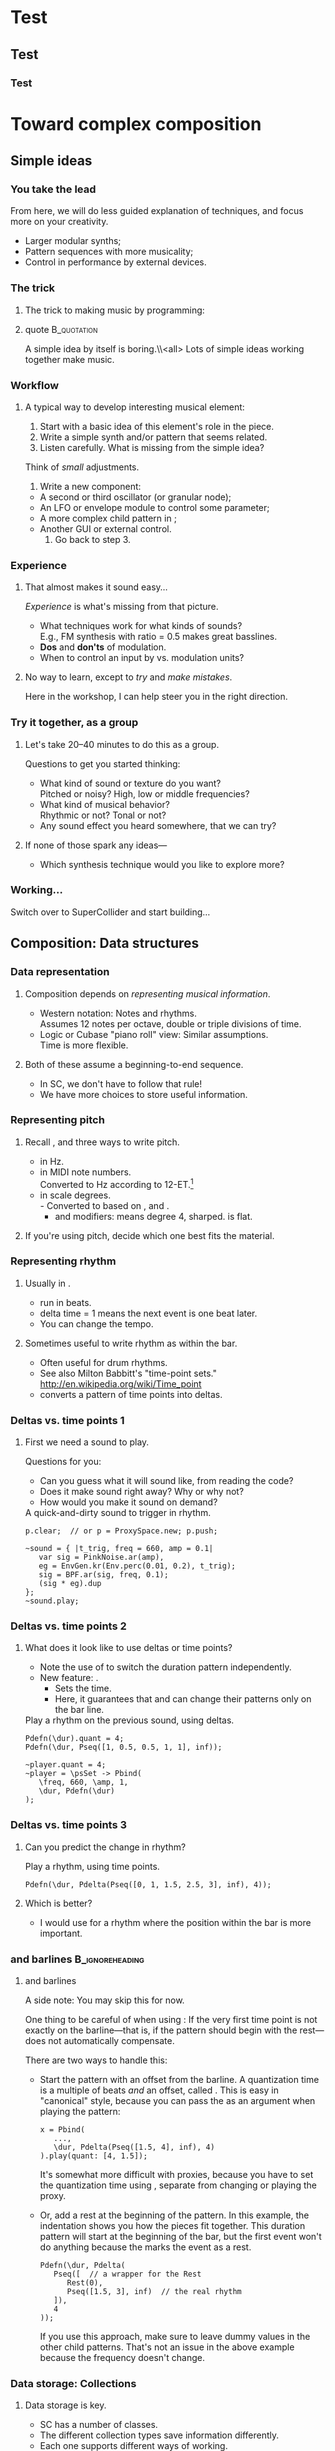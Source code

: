 #+startup: beamer

* Test
** Test
*** Test
#+name: makegloss
#+call: makegloss :exports (if hjh-exporting-slides "results" "none") :results value latex
#+results: makegloss

#+name: classgloss
#+call: makegloss(tbl=class,glosstype="class") :exports (if hjh-exporting-slides "results" "none") :results value latex
#+results: classgloss

#+name: mthgloss
#+call: makegloss(tbl=mth,glosstype="mth") :exports (if hjh-exporting-slides "results" "none") :results value latex
#+results: mthgloss

#+name: ugengloss
#+call: ugengloss :exports (if hjh-exporting-slides "results" "none") :results value latex
#+results: ugengloss

* Granular synthesis						   :noexport:
** Granular synthesis parameters
*** Granular synthesis: Extremely powerful
**** Many common effects are based on \egls{granular} synthesis.
     - Notably, time stretching and pitch shifting.
     - Also good for long, complex drones.
**** A form of /microsound/.
     - Typically, sounds between 10 and 100 ms duration.
     - Rhodes, Curtis (2001). /Microsound/.

*** What is granular synthesis?
**** \eGls{granular} synthesis composes sounds from clouds of very short \eglspl{grain}.
     - When you have enough grains, you hear only the cloud.
     - As in these graphics: The more grains, the harder to see the individuals.
#+begin_center
#+attr_latex: :width 0.3\textwidth
[[../03-control/img/grains100.png]]
#+attr_latex: :width 0.3\textwidth
[[../03-control/img/grains200.png]]
#+attr_latex: :width 0.3\textwidth
[[../03-control/img/grains500.png]]
#+end_center

*** Characteristics of grains and clouds
**** Important things about a \gls{grain}:
     - *Duration:* How long it is.
     - *Envelope:* Its shape.\\
       Sine-shaped envelopes work especially well.
     - *Spectral content.* Usually comes from sampled audio in a \clss{Buffer}.
**** Important things about grain clouds:
     - *Overlap:* How many grains simultaneously. (May vary.)
     - *Time distribution:* Are the grains evenly spaced in time?

*** Sine-shaped envelopes
**** Sine envelopes work well because they are complementary.
     - /Complementary/: Add them together, with the right offset, and you get a constant.
     - So, the individual envelopes blend together into a consistent volume.
#+begin_center
#+attr_latex: :height 1.5in
[[../03-control/img/sinusoidal-envelopes.png]]
#+end_center

*** Start simple: Individual grains
**** \Gls{granular} UGens have a number of parameters.
     - If we do too many at once, it's confusing.
**** Parameters needed for single \glspl{grain}:
     - *Trigger:* We'll use \ugen{Impulse}, controlled by frequency.
     - *Duration*.
     - *Position* within the buffer: for now, in seconds.
#        , as a \egls{normalize}\emph{d} range.
#        - 0 = buffer start, 1 = buffer end.
#        - Why? \Glspl{Buffer} may be of different sizes.
#        - If it's normalized, the position input can be the same for any buffer.

*** TGrains UGen
**** Basic granulator: \ugen{TGrains}.
     - You can control trigger frequency, grain duration and buffer position.
     - Raise the trigger frequency until the grains blend together.
#+name: grain1
#+caption: Granular synthesis: first step.
#+begin_src {SuperCollider} -i
p.clear;  // or p = ProxySpace.new; p.push;

(
~grains.addSpec(\tfreq, [1, 20, \exp]);
~grains.addSpec(\pos, [0, b.duration]);
~grains = { |tfreq = 5, graindur = 0.2, pan = 0, pos = 0.5,
   amp = 0.2|
   var trig = Impulse.ar(tfreq);
   GrainBuf.ar(2, trig, graindur, b, 1, pos, 2, pan) * amp;
};
~grains.play;
)

p.gui;  // if it's not already open
#+end_src

*** Automating buffer position
**** Let's move forward through the buffer.
     Constant rate---what do you think will be the result?
**** Replace the \ci{pos} argument with a \ugen{Phasor}.
     - \ugen{Phasor} is a looping line segment, with a rate control.
     - \ci{rate} is in units per sample.\\
       At audio rate, \cd{rate = 1} will increase by 44100 in one second.
     - We want to increase by 1.0 per second.\\
       See \ugen{SampleDur}, which outputs $\frac{1}{samplerate}$.
     - What's the upper boundary?\\
       \Gls{Buffer} duration: \cd{b.duration} or \ugen{BufDur}\cd{.kr(b)}.
**** Exercise for you: Write the \ugen{Phasor}.
# #+name: grain2
# #+caption: Use a Phasor to move through the buffer in real time.
#+begin_src {SuperCollider} -i :exports none
~grains = { |tfreq = 5, graindur = 0.2, pan = 0, amp = 0.2|
   var trig = Impulse.ar(tfreq),
   pos = Phasor.ar(0, SampleDur.ir, 0, b.duration);
   TGrains.ar(2, trig, b, 1, pos, graindur, pan, amp)
};
#+end_src

*** Speed of buffer movement
**** What if we move through the buffer at different speeds?
     - Add a new argument, \ci{speed}.
     - Set its range, using \mth{addSpec}, to \cd{[0.25, 4, \textbackslash exp]}.
     - How to incorporate \ci{speed} into the \ugen{Phasor}?\\
       *Hint:* \ci{speed} should /scale/ (multiply) the \ugen{Phasor} rate that is already there.
**** Exercise: Write this yourself.
     What is the result?
# #+name: grain3
# #+caption: Adjust the buffer movement speed by a synth argument.
#+begin_src {SuperCollider} -i :exports none
~grains.addSpec(\speed, [0.25, 4, \exp]);
~grains = { |tfreq = 5, graindur = 0.2, pan = 0, amp = 0.1,
   speed = 1|
   var trig = Impulse.ar(tfreq),
   centerPos = Phasor.ar(0, speed * SampleDur.ir, 0, b.duration);
   TGrains.ar(2, trig, b, 1, centerPos, graindur, pan, amp)
};
#+end_src

*** Grain rate
**** What about the \ci{rate} argument in \ugen{TGrains}?
     - We adjusted the \ugen{Phasor} rate, and got a time effect.
     - What do you think \ugen{TGrains}'s rate will do?
**** Let's find out: Write the change yourself.
     - Add a new \ci{rate} argument.
     - Give it a similar exponential range.
     - Plug it into \ugen{TGrains}.
# #+name: grain4
# #+caption: Adjust the grain playback rate by a synth argument.
#+begin_src {SuperCollider} -i :exports none
~grains.addSpec(\rate, [0.25, 4, \exp]);
~grains = { |tfreq = 5, graindur = 0.2, pan = 0, amp = 0.1,
   rate = 1, speed = 1|
   var trig = Impulse.ar(tfreq),
   centerPos = Phasor.ar(0, speed * SampleDur.ir, 0, b.duration);
   TGrains.ar(2, trig, b, rate, centerPos, graindur, pan, amp)
};
#+end_src

*** Grain duration vs. overlap
**** Sometimes better to control how many overlapping \glspl{grain}.
     - That is, adjust the grain duration along with trigger frequency.
     - If you want 4 overlapping grains, and 1 trigger/sec, how long should each grain be?\pause\\
       4 seconds.\pause
     - If you have 2 triggers/sec, how long should the grains be?\pause\\
       2 seconds.\pause
     - What, then, is the formula?\pause\\
       \cd{overlap / trigfreq}\pause
**** Exercise, on your own time:
     Edit the synth to use an \ci{overlap} argument instead of \ci{graindur}.

*** Summary: Granular synthesis parameters
**** \Gls{granular} synthesis gives you independent control over:
     - Time (buffer position's rate of change);
     - Pitch (playback rate of each \gls{grain});
     - Continuity (frequency of triggers, grain duration, overlap).
**** Tone color comes from whatever is in the buffer.

** Usage of granular synthesis
*** Sustaining sounds
**** Sustaining sounds need:
     - Fast grain triggers;
     - Relatively high overlap (at least 5).
**** Important to avoid too much regularity.
#      If the trigger frequency, buffer position and grain rate are all constant, then you hear sonic features repeating exactly.
#+name: grain5
#+caption: Granular synthesis, sustaining sound, with constant triggers, buffer position and grain rate.
#+begin_src {SuperCollider} -i
p.clear;

~grains.addSpec(\tfreq, [1, 40, \exp]);
~grains.addSpec(\overlap, [0.1, 10, \exp]);
~grains.addSpec(\pos, [0, b.duration]);  // 3.43 is nice!
~grains.addSpec(\rate, [0.5, 2, \exp]);
~grains = { |tfreq = 25, overlap = 6, pan = 0, amp = 0.2, pos = 3.43,
   rate = 1|
   var trig = Impulse.ar(tfreq);
   TGrains.ar(2, trig, b, rate, pos, overlap / tfreq, pan, amp)
};
~grains.play;
#+end_src

*** Solution: Randomize
**** It sounds boring because the pattern is too obvious.
     - The ear latches onto the repeating features, not the sustained feel.
     - So, break up the pattern by adding a small random offset.
**** Add random \egls{LFO} modules.
     - \ugen{LFNoise1} is good for random numbers.
     - The LFO module should convert to the right range (as we covered earlier).
     - Then, modulate the input within \ci{\textasciitilde grains}.

*** Randomize buffer position
**** What's a good range?
     - A random range in seconds is OK.
     - You don't need much: 0.1--0.2 seconds is enough.
**** Exercises for you:
     1. Write an \gls{LFO} module with \ugen{LFNoise1}:
	- Fairly high frequency (at least 50).
	- Include an argument for the amount of modulation, ranging 0--maximum seconds.
	- Give that argument an appropriate range spec.
     2. Edit \ci{\textasciitilde grains} to apply the LFO.
     3. Adjust the LFO amount and listen to the different effects.

*** Randomize grain playback rate
**** What's a good range?
     - \ci{rate} is a multiplier---so the range should be \egls{exponential}.
     - Do you remember how to convert to an exponential range?
     - You need only a few cents (cent = 0.01 semitone).
     - The ratio for 1 cent = 1.0005777895066.\\
       \cd{0.01.midiratio}
     - 20 cents = \cd{0.2.midiratio} = 1.0116194403019.
**** Exercises for you.
     Same as for buffer position, except with a different range, and exponential usage.

*** Small vs. large scale modulation
**** You can also combine two kinds of modulation:
     - Small range, fast modulation.
     - Larger range, slower modulation.
**** For instance, moving through a buffer.
**** Left							      :BMCOL:
     :PROPERTIES:
     :BEAMER_col: 0.6
     :END:
     - \ugen{Phasor} in a straight line.
     - \ugen{LFNoise1}, low amplitude.
     - It still sounds like moving through the buffer, but with some variation.
**** Right							      :BMCOL:
     :PROPERTIES:
     :BEAMER_col: 0.4
     :END:
     #+attr_latex: :height 1in
     [[../03-control/img/randomized-line.png]]

*** Glitchy sounds
**** Glitchy sounds also use random \glspl{LFO}, but wider range.
     - Take grains from any part of the buffer at any time.
     - Much shorter \ci{graindur} (can randomize this too).\\
       When dur < 0.015, the envelope changes the tone color!
     - Also, randomize the time between triggers (e.g., \ugen{Dust}).
     - See also the \ugen{GrainBuf} UGen.\\
       Allows you to choose a different envelope. Percussive envelopes can be really noisy!
**** Exercises: Edit the granular synth to try these techniques.

*** Granulating live input
**** What if you want to do this on a real-time signal?
     - Tricky if you want to play it faster than real time.
       - Grain rate > 1.
       - Buffer movement speed > 1.
     - Much slower is also a problem.
**** Shortcut: \ugen{PitchShift} UGen.
     - Can raise or lower pitch of a live signal up to two octaves.
**** Using \clsspl{Buffer} and \ugen{TGrains}:
     - Beyond the scope of this class.

*** Summary: Synthesis techniques
**** Techniques:
     - Subtractive synthesis ("analog"): \egls{oscillator} $\to$ \egls{filter}.
     - Frequency modulation: \egls{modulator} $\to$ \egls{carrier}.
     - Granular synthesis: Clouds of short, enveloped \eglspl{grain}.
**** Next steps:
     - Build more complex, compositional patterns.
     - Bring external control data into SC, and plug into synthesis and composition parameters.

* Toward complex composition
** Simple ideas
*** You take the lead
    From here, we will do less guided explanation of techniques, and
    focus more on your creativity.
    - Larger modular synths;
    - Pattern sequences with more musicality;
    - Control in performance by external devices.

*** The trick
**** The trick to making music by programming:
**** quote							:B_quotation:
     :PROPERTIES:
     :BEAMER_env: quotation
     :END:
     A simple idea by itself is boring.\\<all>
     Lots of simple ideas working together make music.

*** Workflow
**** A typical way to develop interesting musical element:
     1. Start with a basic idea of this element's role in the piece.
     2. Write a simple synth and/or pattern that seems related.
     3. Listen carefully. What is missing from the simple idea?\\
	Think of /small/ adjustments.
     4. Write a new component:
	- A second or third \gls{oscillator} (or \gls{granular} node);
	- An \gls{LFO} or \gls{envelope} module to control some parameter;
	- A more complex child pattern in \clss{Pbind};
	- Another GUI or external control.
     5. Go back to step 3.

*** Experience
**** That almost makes it sound easy...
     /Experience/ is what's missing from that picture.
     - What techniques work for what kinds of sounds?\\
       E.g., FM synthesis with ratio = 0.5 makes great basslines.
     - *Dos* and *don'ts* of modulation.
     - When to control an input by \clss{Pbind} vs. modulation units?
**** No way to learn, except to /try/ and /make mistakes/.
     Here in the workshop, I can help steer you in the right direction.

*** Try it together, as a group
**** Let's take 20--40 minutes to do this as a group.
     Questions to get you started thinking:
     - What kind of sound or texture do you want?\\
       Pitched or noisy? High, low or middle frequencies?
     - What kind of musical behavior?\\
       Rhythmic or not? Tonal or not?
     - Any sound effect you heard somewhere, that we can try?
**** If none of those spark any ideas---
     - Which synthesis technique would you like to explore more?

*** Working...
#+begin_center
Switch over to SuperCollider and start building...
#+end_center

** Composition: Data structures
*** Data representation
**** Composition depends on /representing musical information/.
     - Western notation: Notes and rhythms.\\
       Assumes 12 notes per octave, double or triple divisions of time.
     - Logic or Cubase "piano roll" view: Similar assumptions.\\
       Time is more flexible.
**** Both of these assume a beginning-to-end sequence.
     - In SC, we don't have to follow that rule!
     - We have more choices to store useful information.

*** Representing pitch
**** Recall \clsspl{Event}, and three ways to write pitch.
     - \ci{\textbackslash freq} in Hz.
     - \ci{\textbackslash midinote} in MIDI note numbers.\\
       Converted to Hz according to 12-ET.[fn:1]
     - \ci{\textbackslash degree} in scale degrees.\\
       - Converted to \ci{\textbackslash midinote} based on \ci{\textbackslash scale}, \ci{\textbackslash root} and \ci{\textbackslash octave}.
       - \ci{b} and \ci{s} modifiers: \cd{4s} means degree 4, sharped. \ci{b} is flat.
**** If you're using pitch, decide which one best fits the material.

*** Representing rhythm
**** Usually in \eglspl{beat}.
     - \clsspl{TempoClock} run in beats.
     - \Gls{delta} time = 1 means the next event is one beat later.
     - You can change the tempo.
**** Sometimes useful to write rhythm as \eglspl{time point} within the bar.
     - Often useful for drum rhythms.
     - See also Milton Babbitt's "time-point sets."\\
       [[http://en.wikipedia.org/wiki/Time_point]]
     - \clss{Pdelta} converts a pattern of time points into deltas.

*** Deltas vs. time points 1
**** First we need a sound to play.
     Questions for you:
     - Can you guess what it will sound like, from reading the code?
     - Does it make sound right away? Why or why not?
     - How would you make it sound on demand?
#+name: timept1
#+caption: A quick-and-dirty sound to trigger in rhythm.
#+begin_src {SuperCollider} -i
p.clear;  // or p = ProxySpace.new; p.push;

~sound = { |t_trig, freq = 660, amp = 0.1|
   var sig = PinkNoise.ar(amp),
   eg = EnvGen.kr(Env.perc(0.01, 0.2), t_trig);
   sig = BPF.ar(sig, freq, 0.1);
   (sig * eg).dup
};
~sound.play;
#+end_src

*** Deltas vs. time points 2
**** What does it look like to use \glspl{delta} or \glspl{time point}?
     - Note the use of \clss{Pdefn} to switch the duration pattern independently.
     - New feature: \mth{quant}.
       - Sets the \egls{quantization} time.
       - Here, it guarantees that \cd{Pdefn(\textbackslash dur)} and \ci{\textasciitilde player} can change their patterns only on the bar line.
#+name: timept2
#+caption: Play a rhythm on the previous sound, using deltas.
#+begin_src {SuperCollider} -i
Pdefn(\dur).quant = 4;
Pdefn(\dur, Pseq([1, 0.5, 0.5, 1, 1], inf));

~player.quant = 4;
~player = \psSet -> Pbind(
   \freq, 660, \amp, 1,
   \dur, Pdefn(\dur)
);
#+end_src

*** Deltas vs. time points 3
**** Can you predict the change in rhythm?
#+name: timept2
#+caption: Play a rhythm, using time points.
#+begin_src {SuperCollider} -i
Pdefn(\dur, Pdelta(Pseq([0, 1, 1.5, 2.5, 3], inf), 4));
#+end_src
**** Which is better?
     - I would use \clss{Pdelta} for a rhythm where the position within the bar is more important.

*** \clss{Pdelta} and barlines				    :B_ignoreheading:
    :PROPERTIES:
    :BEAMER_env: ignoreheading
    :END:
**** \clss{Pdelta} and barlines
A side note: You may skip this for now.

One thing to be careful of when using \clss{Pdelta}: If the very first
time point is not exactly on the barline---that is, if the pattern
should begin with the rest---\clss{Pdelta} does not automatically
compensate.

There are two ways to handle this:

- Start the pattern with an offset from the barline. A
  \gls{quantization} time is a multiple of beats /and/ an offset,
  called \ci{phase}. This is easy in "canonical" style, because you
  can pass the \ci{quant} as an argument when playing the pattern:
  #+begin_src {SuperCollider} -i
x = Pbind(
   ...,
   \dur, Pdelta(Pseq([1.5, 4], inf), 4)
).play(quant: [4, 1.5]);
  #+end_src
  It's somewhat more difficult with proxies, because you have to set
  the quantization time using \cd{quant =}, separate from changing or
  playing the proxy.

- Or, add a rest at the beginning of the pattern. In this example, the
  indentation shows you how the pieces fit together. This duration
  pattern will start at the beginning of the bar, but the first event
  won't do anything because the \clss{Rest} marks the event as a rest.
  #+begin_src {SuperCollider} -i
Pdefn(\dur, Pdelta(
   Pseq([  // a wrapper for the Rest
      Rest(0),
      Pseq([1.5, 3], inf)  // the real rhythm
   ]),
   4
));
  #+end_src
  If you use this approach, make sure to leave dummy values in the
  other child patterns. That's not an issue in the above example
  because the frequency doesn't change.

*** Data storage: Collections
**** Data storage is key.
     - SC has a number of \egls{collection} classes.
     - The different collection types save information differently.
     - Each one supports different ways of working.
**** Choosing the right collection makes the task easier.

*** Ordered vs. unordered collections
**** We've seen two collection types already:
     - \clss{Array} :: Items are saved /in order/ and accessed by /number/.
     - \clss{Event} :: Order doesn't matter. Items are accessed by /name/.
**** These reflect the main division among collections:
     - \Gls{ordered} :: You can count on getting items out in the same order you put them in. Good for sequences of information.
     - Unordered :: Very fast to get information by name or check whether an item is already in the collection. But, the order is lost.

*** Note on order					    :B_ignoreheading:
    :PROPERTIES:
    :BEAMER_env: ignoreheading
    :END:
**** Wouldn't it make sense to have the order, always?
Actually, no. Certain tasks are faster if the computer can decide the
order of information. In particular, looking up an item by name, and
testing "membership"---seeing if the collection contains a given
item---benefit from the computer choosing the order.

Suppose you have an \clss{Array} of arbitrary names. To find out if
the array contains a particular name, you have to scan all the array
items. If you find the given name, you can stop early, but if you
don't find it---the worst case---you have to touch every array
element. If the array has several thousand items, this could be slow.

SC's unordered collections use a technique called /hash lookup/ to
speed up the process. It's beyond the scope of this workshop to
explain how hash lookup works. But, it means that SC needs to scan
only part of the unordered storage, which is more efficient.

So:
- Use ordered collections when you need to know the sequence.
- Use unordered collections when you need to know that something is
  there, but the order doesn't matter.

*** Doing things with collections
**** What can you do with collections?
     And why would you want to do them?
     - /Transforming/ data is as important as collecting it in the first place.
     - This is how computers can /generate/ musical details.

*** Example: Phrase separation
**** For example: Split a list of pitches into phrases.
     - Suppose, to make it easy, that phrases go up.
     - Split at every downward jump larger than, oh, a third.\\
       A third, in scale degrees, is 2. /Why?/ \pause
     - How do you get a number for the interval between \ci{a} and \ci{b}?\\ \pause
       \cd{b - a} \pause
     - What's the condition for a downward jump more than a third?\\ \pause
       \cd{(b - a) < -2}

*** Array magic for separation
**** \clss{Array} already has a method for this: \mth{separate}.
     - Give it a \clss{Function} for the condition.
     - The function gets two items as \glspl{argument}.\\
       The items are next to each other in the array.
     - The function returns \ci{true} if a split should happen between those items.
#+name: coll1
#+caption: A sequence of rising phrases, split by the separate method.
#+begin_src {SuperCollider} -i
x = [0, 2, 4, 6, 7, 1, 2, 3, 4, 5, 2,
   3, 5, 6, 7, 8, 10, 3, 5, 6, 8,
   9, 10, 4, 5, 6, 7, 8, 9
];

y = x.separate { |a, b| b - a < -2 };
#+end_src

*** So what?
**** What is that good for?
     - Before, we could:
       - Play the notes in the original order (\clss{Pseq});
       - Or play them in random order, breaking phrases:\\
	 \clss{Prand}, \clss{Pwrand}, \clss{Pxrand}.
     - Now, we can play the /phrases/ in any order, but keep each phrase intact.
**** The point:
     /Doing something to the array created a new \textbf{musical} possibility./

*** Choosing the phrases at random
     Note \ci{z}: We can make a \clss{Pseq} for each phrase in advance.
#+name: coll2
#+caption: Play the phrases in random order. Pxrand makes sure the same phrase will not play twice in a row.
#+begin_src {SuperCollider} -i
z = y.collect { |array| Pseq(array, 1) };

~player = Pbind(
   \degree, Pxrand(z, inf),
   \dur, 0.15
);
~player.play;

~player.clear;
#+end_src

*** Things you can do with any collection
**** All collections can do these basic things:
     - \mth{size} :: How many items?
     - \mth{add} :: Add a new item (if ordered, to the end).
     - \mth{remove} :: Remove an item.
     - \mth{removeAll} :: Remove all the given items.
     - \mth{includes} :: Membership test (\ci{true} if the collection has the exact \egls{identical} item).
     - \mth{includesEqual} :: Slightly relaxed membership test (OK if the matching item is \egls{equivalent}, not identical).

*** Note on identity					    :B_ignoreheading:
    :PROPERTIES:
    :BEAMER_env: ignoreheading
    :END:
**** What's the difference between \egls{identical} vs. \egls{equivalent}, and why does it matter?
\eGls{identical} refers to the same exact object, while
\egls{equivalent} refers to separate objects that happen to have the
same value, or the same contents.

It might seem strange to speak of objects being "identical." If there
can be only one object with a particular identity, how could you
compare it to something else? Wouldn't the comparison always end up
\ci{false}?

Checking identity is meaningful because you can have several
/references/ to the same object: one object, held in several variables
or several collection items. Here, we put an array into \ci{x}, and
then assign the same array into \ci{y}. The \ci{===} test shows that
they are identical. They are not /separate/ arrays with the same
contents. Both variables refer to one and the same array. Because both
variables point to the same place, a change to \ci{x} will also appear
in \ci{y}---because, as far as the array is concerned, it doesn't
matter whether you call it \ci{x} or \ci{y} or \ci{stupidArray}. Its
contents have changed, and /any/ variable referring to that array will
see the change.

#+begin_src {SuperCollider} -i
x = [0, 1, 2];
y = x;

y === x;  // identical

x.put(1, 10);
y;  // prints: [ 0, 10, 2 ]
#+end_src

This is, in fact, a common mistake when creating arrays of arrays
(that is, rows and columns). In this example, all three "rows" are
identical arrays---so, you can't modify any row's contents without
also changing /every/ row.

#+begin_src {SuperCollider} -i
x = Array.fill(3, [0, 1, 2]);

x[0] === x[1];  // identical
#+end_src

The solution is to use a function with \cd{Array.fill}. /Get in the
habit \textbf{now} of using functions here!/ Forgetting the function
@@latex:\cd{\{ \}}@@ is one of /the/ most common mistakes.

#+begin_src {SuperCollider} -i
x = Array.fill(3, { [0, 1, 2] });

x[0] === x[1];  // NOT identical
x[0] == x[1];  // equivalent
#+end_src

Why not simplify, and just test equivalence for everything? The reason
is that checking identity is faster. Speed is important when looking
up items by name in an \clss{Event}, \clss{IdentityDictionary} or
\clss{ProxySpace}, because /many/ comparisons are needed.

For membership testing:

- If the items are \clsspl{Symbol} or \cd{Integers}, you can use
  \mth{includes}. Also, \clss{IdentitySet} is faster for lookup, and
  these types are valid keys in an \clss{IdentityDictionary}.
- Any other types within a collection---\clss{String}, \cd{Float},
  other collections---should check membership by
  \mth{includesEqual}. Use \clss{Set} or \clss{Dictionary}.

#+begin_src {SuperCollider} -i
x = Array.fill(3, { [0, 1, 2] });

x.includes([0, 1, 2]);  // FALSE b/c not identical
x.includesEqual([0, 1, 2]);  // TRUE
#+end_src

*** Looping operations on collections
     All these take a function with arguments \cd{|item, index|}.
     - \mth{do} :: Do something to each item; don't keep results.
     - \mth{collect} :: Do something to each item; keep the results in a new collection.
     - \mth{select} :: Make a new collection, with the items that satisfy the condition in the function.
     - \mth{reject} :: Like \mth{select}, but keeps the items that fail the condition.
     - \mth{count} :: How many items satisfy a condition?
     - \mth{sum} :: Add up the items; the optional function can calculate new values.

*** Collection looping examples
**** Can you imagine musical uses for these?
     Try them one by one, and try to explain the results.
#+name: coll2
#+caption: Examples of looping operations on collections.
#+begin_src {SuperCollider} -i
x = (0..9).scramble;
(
x.collect { |item|
   if(item.odd) {
      item * 10
   } {
      item
   }
};
)
x.select { |item| item > 4 };
x.reject { |item| item > 4 };
x.maxItem;

x = ["An", "array", "of", "strings"];
x.count { |item| item.size > 3 };
x.sum { |item| item.size };
x.maxItem { |item| item.size };
#+end_src

*** Musical uses						   :noexport:

*** Things you can do with ordered collections
**** \Gls{ordered} collections can address items by number.
     - \mth{at} :: Get the item at a given number. Shortcut: \cd{array[1]} $\to$ \cd{array.at(1)}.
     - \mth{put} :: Put a new item into the numbered slot. Shortcut: \cd{array[1] = 5} $\to$ \cd{array.put(1, 5)}.
     - \mth{removeAt} :: Remove the item at the given index.
     - \mth{insert} :: Insert a new item at the index, pushing the other items to the right.
     - \mth{++} :: Join two arrays into one.
     - \mth{pairsDo} :: Like \mth{do}, but takes the items in groups of two.
     - \mth{doAdjacentPairs} :: See the example.

** Composition: Control structures

** Composition: Combining patterns

* Considerations for group composition				   :noexport:
** Unity and contrast

* External control						   :noexport:
** Buttons and faders
** Receiving
** Central hub
** Turning faders into buttons: Thresholds
* Footnotes

[fn:1] Twelve-note \gls{equal temperament}.
